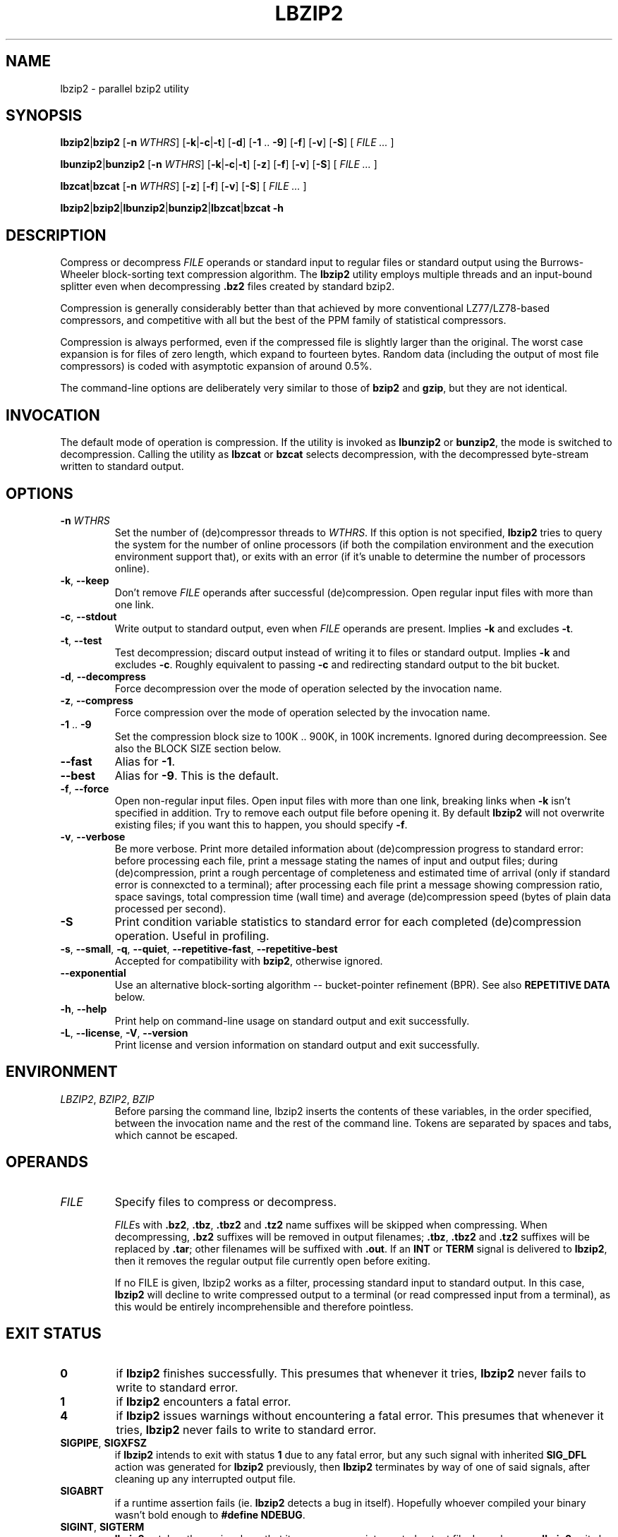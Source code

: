 .ig
Copyright (C) 2011 Mikolaj Izdebski
Copyright (C) 2008, 2009, 2010 Laszlo Ersek
Copyright (C) 1996 Julian Seward

This manual page is part of lbzip2, version 2.0. lbzip2 is free software: you
can redistribute it and/or modify it under the terms of the GNU General Public
License as published by the Free Software Foundation, either version 3 of the
License, or (at your option) any later version.

lbzip2 is distributed in the hope that it will be useful, but WITHOUT ANY
WARRANTY; without even the implied warranty of MERCHANTABILITY or FITNESS FOR A
PARTICULAR PURPOSE. See the GNU General Public License for more details.

You should have received a copy of the GNU General Public License along with
lbzip2. If not, see <http://www.gnu.org/licenses/>.
..
.TH LBZIP2 1 "01 October 2011" "lbzip2-2.0" "User commands"

.SH NAME
lbzip2 \- parallel bzip2 utility

.SH SYNOPSIS
.BR lbzip2 "|" bzip2 " [" \-n
.IR WTHRS ]
.RB [ \-k "|" \-c "|" \-t "] [" \-d "] [" \-1 " .. " \-9 "] [" \-f "] [" \-v ]
.RB [ \-S "] ["
.IR "FILE ... " ]

.BR lbunzip2 "|" bunzip2 " [" \-n
.IR WTHRS ]
.RB [ \-k "|" \-c "|" \-t "] [" \-z "] [" \-f "] [" \-v ]
.RB [ \-S "] ["
.IR "FILE ... " ]

.BR lbzcat "|" bzcat " [" \-n
.IR WTHRS ]
.RB [ \-z "] [" \-f "] [" \-v ]
.RB [ \-S "] ["
.IR "FILE ... " ]

.BR lbzip2 "|" bzip2 "|" lbunzip2 "|" bunzip2 "|" lbzcat "|" bzcat " " \-h


.SH DESCRIPTION

Compress or decompress
.I FILE
operands or standard input to regular files or standard output using the
Burrows-Wheeler block-sorting text compression algorithm. The
.B lbzip2
utility employs multiple threads and an input-bound splitter even when
decompressing
.B .bz2
files created by standard bzip2.

Compression is generally considerably better than that achieved by more
conventional LZ77/LZ78-based compressors, and competitive with all but the best
of the PPM family of statistical compressors.

Compression is always performed, even if the compressed file is slightly larger
than the original. The worst case expansion is for files of zero length, which
expand to fourteen bytes. Random data (including the output of most file
compressors) is coded with asymptotic expansion of around 0.5%.

The command-line options are deliberately very similar to those of
.BR bzip2 " and " gzip ,
but they are not identical.


.SH INVOCATION

The default mode of operation is compression. If the utility is invoked as
.BR lbunzip2 " or " bunzip2 ,
the mode is switched to decompression. Calling the utility as
.BR lbzcat " or " bzcat
selects decompression, with the decompressed byte-stream written to standard
output.


.SH OPTIONS

.TP
.BI "\-n " WTHRS
Set the number of (de)compressor threads to
.IR "WTHRS" .
If this option is not specified,
.B lbzip2
tries to query the system for the number of online processors (if both the
compilation environment and the execution environment support that), or exits
with an error (if it's unable to determine the number of processors online).

.TP
.BR \-k ", " \-\-keep
Don't remove
.I FILE
operands after successful (de)compression. Open regular input files with more
than one link.

.TP
.BR \-c ", " \-\-stdout
Write output to standard output, even when
.I FILE
operands are present. Implies
.BR \-k " and excludes " \-t .

.TP
.BR \-t ", " \-\-test
Test decompression; discard output instead of writing it to files or standard
output. Implies
.BR \-k " and excludes " \-c .
Roughly equivalent to passing
.B \-c
and redirecting standard output to the bit bucket.

.TP
.BR \-d ", " \-\-decompress
Force decompression over the mode of operation selected by the invocation name.

.TP
.BR \-z ", " \-\-compress
Force compression over the mode of operation selected by the invocation name.

.TP
.BR \-1 " .. " \-9
Set the compression block size to 100K .. 900K, in 100K increments.
Ignored during decompreession. See also the BLOCK SIZE section below.

.TP
.B \-\-fast
Alias for
.BR \-1 .

.TP
.B \-\-best
Alias for
.BR \-9 .
This is the default.

.TP
.BR \-f ", " \-\-force
Open non-regular input files. Open input files with more than one link,
breaking links when
.B \-k
isn't specified in addition. Try to remove each output file before opening it.
By default
.B lbzip2
will not overwrite existing files; if you want this to happen, you should
specify
.BR \-f .

.TP
.BR \-v ", " \-\-verbose
Be more verbose. Print more detailed information about (de)compression progress
to standard error: before processing each file, print a message stating the
names of input and output files; during (de)compression, print a rough
percentage of completeness and estimated time of arrival (only if standard
error is connexcted to a terminal); after processing each file print a message
showing compression ratio, space savings, total compression time (wall time)
and average (de)compression speed (bytes of plain data processed per second).

.TP
.B \-S
Print condition variable statistics to standard error for each completed
(de)compression operation. Useful in profiling.

.TP
.BR \-s ", " \-\-small ", " \-q ", " \-\-quiet ", " \-\-repetitive\-fast ", " \
    \-\-repetitive\-best
Accepted for compatibility with
.BR bzip2 ,
otherwise ignored.

.TP
.B \-\-exponential
Use an alternative block-sorting algorithm -- bucket-pointer refinement (BPR).
See also
.B REPETITIVE DATA
below.

.TP
.BR \-h ", " \-\-help
Print help on command-line usage on standard output and exit successfully.

.TP
.BR \-L ", " \-\-license ", " \-V ", " \-\-version
Print license and version information on standard output and exit successfully.


.SH ENVIRONMENT

.TP
.IR LBZIP2 ", " BZIP2 ", " BZIP
Before parsing the command line, lbzip2 inserts the contents of these
variables, in the order specified, between the invocation name and the rest of
the command line. Tokens are separated by spaces and tabs, which cannot be
escaped.


.SH OPERANDS
.TP
.I FILE
Specify files to compress or decompress.

.IR FILE s
with
.BR .bz2 ", " .tbz ", " .tbz2 " and " .tz2
name suffixes will be skipped when compressing. When decompressing,
.B .bz2
suffixes will be removed in output filenames;
.BR .tbz ", " .tbz2 " and " .tz2
suffixes will be replaced by
.BR .tar ;
other filenames will be suffixed with
.BR .out ". If an " INT " or " TERM " signal is delivered to " lbzip2 ,
then it removes the regular output file currently open before exiting.

If no FILE is given, lbzip2 works as a filter, processing standard input to
standard output. In this case,
.B lbzip2
will decline to write compressed output to a terminal (or read compressed input
from a terminal), as this would be entirely incomprehensible and therefore
pointless.


.SH "EXIT STATUS"
.TP
.B 0
if
.B lbzip2
finishes successfully. This presumes that whenever it tries,
.B lbzip2
never fails to write to standard error.

.TP
.B 1
if
.B lbzip2
encounters a fatal error.

.TP
.B 4
if
.B lbzip2
issues warnings without encountering a fatal error. This presumes that whenever
it tries,
.B lbzip2
never fails to write to standard error.

.TP
.BR SIGPIPE ", " SIGXFSZ
.RB "if " lbzip2 " intends to exit with status " 1 " due to any fatal error,"
.RB "but any such signal with inherited " SIG_DFL " action was generated for"
.BR lbzip2 " previously, then " lbzip2 " terminates by way of one of said"
signals, after cleaning up any interrupted output file.

.TP
.B SIGABRT
if a runtime assertion fails (ie.
.B lbzip2
detects a bug in itself). Hopefully whoever compiled your binary wasn't bold
enough to
.BR "#define NDEBUG" .

.TP
.BR SIGINT ", " SIGTERM
.B lbzip2
catches these signals so that it can remove an interrupted output file. In such
cases,
.B lbzip2
exits by re-raising (one of) the received signal(s).


.SH "BLOCK SIZE"

.B lbzip2
compresses large files in blocks. It can operate at various block sizes,
ranging from 100k to 900k in 100k steps, and it allocates only as much memory
as it needs to. The block size affects both the compression ratio achieved,
and the amount of memory needed both for compression and decompression.
Compression and decompression speed is virtually unaffected by block size,
provided that the file being processed is large enough to be split among all
worker threads.

The flags
.BR \-1 " through " \-9
specify the block size to be 100,000 bytes through 900,000 bytes (the default)
respectively. At decompression-time, the block size used for compression is
read from the compressed file -- the flags
.BR \-1 " to " \-9
are irrelevant to and so ignored during decompression.

Larger block sizes give rapidly diminishing marginal returns; most of the
compression comes from the first two or three hundred k of block size, a fact
worth bearing in mind when using
.B lbzip2
on small machines. It is also important to appreciate that the decompression
memory requirement is set at compression-time by the choice of block size. In
general you should try and use the largest block size memory constraints allow.

Another significant point applies to small files. By design, only one of
.BR lbzip2 's
worker threads can work on a single block. This means that if the number of
blocks in the compressed file is less than the number of processors online,
then some of worker threads will remain idle for the entire time. Compressing
small files with smaller block sizes can therefore significantly increase both
compression and decompression speed. The speed difference is more noticeable
as the number of CPU cores grows.


.SH "REPETITIVE DATA"

The core transformation of the compression algorithm is sorting all rotations
of a single string (the algorithm is known as Burrows-Wheeler transformation).
The primary factor of compression speed is therefore the ability to sort
strings quickly.

The primary sorting algorithm of
.B lbzip2
is a highly optimized variation of Bentley-McIlroy three-way quicksort, which
behaves well in the average case, but in the worst case it can run very slowly.
.B lbzip2
also implements an alternative block-sorting algotirhm -- the bucket-pointer
refinement (BPR in short).

Quicksort is usually faster than BPR, but sometimes, for very repetitive input
data, it may be much slower. Normally, when
.B \-\-exponential
is not given,
.B lbzip2
first tries to use quicksort and then possibly switches to BPR if quicksort
runs into difficulties. This allows
.B lbzip2
to run fast in average case while remaining reasonable speed in corner cases.

With the
.B \-\-exponential
option given,
.B lbzip2
will skip quicksorting and use BPR stright away. This option doesn't affect
neither compression ratio nor decompression speed. Use of
.B \-\-exponential
makes sense if you know the input data is repetitive. Otherwise it's just waste
of CPU cycles, but otherwise harmless.


.SH "ERROR HANDLING"

Dealing with error conditions is the least satisfactory aspect of
.BR lbzip2 .
The policy is to try and leave the filesystem in a consistent state, then quit,
even if it means not processing some of the files mentioned in the command
line.

`A consistent state' means that a file exists either in its compressed or
uncompressed form, but not both. This boils down to the rule `delete the output
file if an error condition occurs, leaving the input intact'. Input files are
only deleted when we can be pretty sure the output file has been written and
closed successfully.



.SH RESOURCE ALLOCATION

.B lbzip2
needs various kinds of system resources to operate. Those include memory,
threads, mutexes and condition variables. The policy is to simply give up if a
resource allocation failure occurs.

Resource consumption grows linearly with number of worker threads. If
.B lbzip2
fails because of lack of some resources, decreasing number of worker threads
may help. It would be possible for
.B lbzip2
to try to reduce number of worker threads (and hence the resource consumption),
or to move on to subsequent files in the hope that some might need less
resources, but the complications for doing this seem more trouble than they are
worth.


.SH "DAMAGED FILES"

.B lbzip2
attempts to compress data by performing several non-trivial transformations on
it. Every compression of a file implies an assumption that the compressed file
can be decompressed to reproduce the original. Great efforts in design, coding
and testing have been made to ensure that this program works correctly.
However, the complexity of the algorithms, and, in particular, the presence of
various special cases in the code which occur with very low but non-zero
probability make it very difficult to rule out the possibility of bugs
remaining in the program. That is not to say this program is inherently
unreliable. Indeed, I very much hope the opposite is true --
.B lbzip2
has been carefully constructed and extensively tested.

As a self-check for your protection,
.B lbzip2
uses 32-bit CRCs to make sure that the decompressed version of a file is
identical to the original. This guards against corruption of the compressed
data, and against undiscovered bugs in
.B lbzip2
(hopefully unlikely). The chances of data corruption going undetected is
microscopic, about one chance in four billion for each file processed. Be
aware, though, that the check occurs upon decompression, so it can only tell
you that that something is wrong.

CRCs can only detect corrupted files, they can't help you recover the original,
uncompressed data. However, because of the block nature of the compression
algorithm, it may be possible to recover some parts of the damaged file, even
if some blocks are destroyed.


.SH BUGS
Separate input files don't share worker threads; at most one input file is
worked on at any moment.

During decompression and testing highly compressed files large amounts of
memory may be allocated; currently there is no way of limiting memory
allocation other than limiting number of worker threads.


.SH AUTHORS
.B lbzip2
was originally written by Laszlo Ersek <lacos@caesar.elte.hu>,
http://lacos.hu/. Version 2.0 was written by Mikolaj Izdebski.


.SH COPYRIGHT

Copyright (C) 2011 Mikolaj Izdebski
.br
Copyright (C) 2008, 2009, 2010 Laszlo Ersek
.br
Copyright (C) 1996 Julian Seward

This manual page is part of lbzip2, version 2.0. lbzip2 is free software: you
can redistribute it and/or modify it under the terms of the GNU General Public
License as published by the Free Software Foundation, either version 3 of the
License, or (at your option) any later version.

lbzip2 is distributed in the hope that it will be useful, but WITHOUT ANY
WARRANTY; without even the implied warranty of MERCHANTABILITY or FITNESS FOR A
PARTICULAR PURPOSE. See the GNU General Public License for more details.

You should have received a copy of the GNU General Public License along with
lbzip2. If not, see <http://www.gnu.org/licenses/>.


.SH THANKS
Adam Maulis at ELTE IIG; Julian Seward; Paul Sladen; Michael Thomas from
Caltech HEP; Bryan Stillwell; Zsolt Bartos-Elekes; Imre Csatlos; Gabor
Kovesdan; Paul Wise; Paolo Bonzini; Department of Electrical and Information
Engineering at the University of Oulu.


.SH "SEE ALSO"
.TP
.BR bzip2 (1)
http://www.bzip.org/

.TP
.BR pbzip2 (1)
http://compression.ca/pbzip2/

.TP
.BR bzip2smp (1)
http://bzip2smp.sourceforge.net/

.TP
.BR smpbzip2 (1)
http://home.student.utwente.nl/n.werensteijn/smpbzip2/

.TP
.BR dbzip2 (1)
http://www.mediawiki.org/wiki/Dbzip2

.TP
.BR p7zip (1)
http://p7zip.sourceforge.net/
